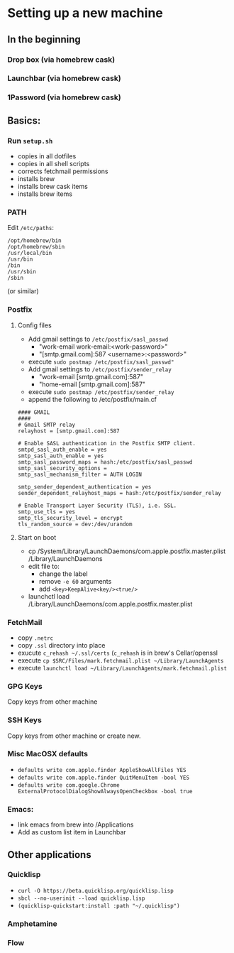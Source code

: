 * Setting up a new machine
** In the beginning
*** Drop box (via homebrew cask)
*** Launchbar (via homebrew cask)
*** 1Password (via homebrew cask)
** Basics:
*** Run ~setup.sh~
- copies in all dotfiles
- copies in all shell scripts
- corrects fetchmail permissions
- installs brew
- installs brew cask items
- installs brew items
*** PATH
Edit =/etc/paths=:
#+begin_example
/opt/homebrew/bin
/opt/homebrew/sbin
/usr/local/bin
/usr/bin
/bin
/usr/sbin
/sbin
#+end_example
(or similar)
*** Postfix
**** Config files
- Add gmail settings to ~/etc/postfix/sasl_passwd~
  - "work-email work-email:<work-password>"
  - "[smtp.gmail.com]:587 <username>:<password>"
- execute ~sudo postmap /etc/postfix/sasl_passwd"~
- Add gmail settings to ~/etc/postfix/sender_relay~
  - "work-email [smtp.gmail.com]:587"
  - "home-email [smtp.gmail.com]:587"
- execute ~sudo postmap /etc/postfix/sender_relay~
- append the following to /etc/postfix/main.cf
#+BEGIN_SRC 
#### GMAIL
####
# Gmail SMTP relay
relayhost = [smtp.gmail.com]:587

# Enable SASL authentication in the Postfix SMTP client.
smtpd_sasl_auth_enable = yes
smtp_sasl_auth_enable = yes
smtp_sasl_password_maps = hash:/etc/postfix/sasl_passwd
smtp_sasl_security_options =
smtp_sasl_mechanism_filter = AUTH LOGIN

smtp_sender_dependent_authentication = yes
sender_dependent_relayhost_maps = hash:/etc/postfix/sender_relay

# Enable Transport Layer Security (TLS), i.e. SSL.
smtp_use_tls = yes
smtp_tls_security_level = encrypt
tls_random_source = dev:/dev/urandom
#+END_SRC
**** Start on boot

- cp /System/Library/LaunchDaemons/com.apple.postfix.master.plist /Library/LaunchDaemons
- edit file to:
  - change the label
  - remove =-e 60= arguments
  - add =<key>KeepAlive<key/><true/>=
- launchctl load /Library/LaunchDaemons/com.apple.postfix.master.plist

*** FetchMail
- copy ~.netrc~
- copy ~.ssl~ directory into place
- exucute ~c_rehash ~/.ssl/certs~ (~c_rehash~ is in brew's Cellar/openssl
- execute ~cp $SRC/Files/mark.fetchmail.plist ~/Library/LaunchAgents~
- execute ~launchctl load ~/Library/LaunchAgents/mark.fetchmail.plist~
*** GPG Keys
Copy keys from other machine
*** SSH Keys
Copy keys from other machine or create new.
*** Misc MacOSX defaults
- ~defaults write com.apple.finder AppleShowAllFiles YES~
- ~defaults write com.apple.finder QuitMenuItem -bool YES~
- ~defaults write com.google.Chrome ExternalProtocolDialogShowAlwaysOpenCheckbox -bool true~
*** Emacs:
- link emacs from brew into /Applications
- Add as custom list item in Launchbar

** Other applications
*** Quicklisp
- =curl -O https://beta.quicklisp.org/quicklisp.lisp=
- =sbcl --no-userinit --load quicklisp.lisp=
- =(quicklisp-quickstart:install :path "~/.quicklisp")=
*** Amphetamine
*** Flow

